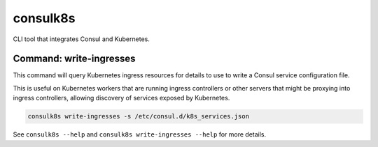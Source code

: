 consulk8s
=========

CLI tool that integrates Consul and Kubernetes.

Command: write-ingresses
------------------------

This command will query Kubernetes ingress resources for details to use to write
a Consul service configuration file.

This is useful on Kubernetes workers that are running ingress controllers or
other servers that might be proxying into ingress controllers, allowing
discovery of services exposed by Kubernetes.

.. code-block:: bash

    consulk8s write-ingresses -s /etc/consul.d/k8s_services.json

See ``consulk8s --help`` and ``consulk8s write-ingresses --help`` for more details.